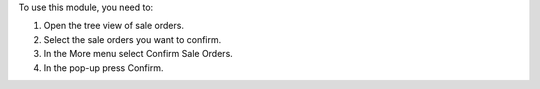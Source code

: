To use this module, you need to:

#. Open the tree view of sale orders.
#. Select the sale orders you want to confirm.
#. In the More menu select Confirm Sale Orders.
#. In the pop-up press Confirm.
